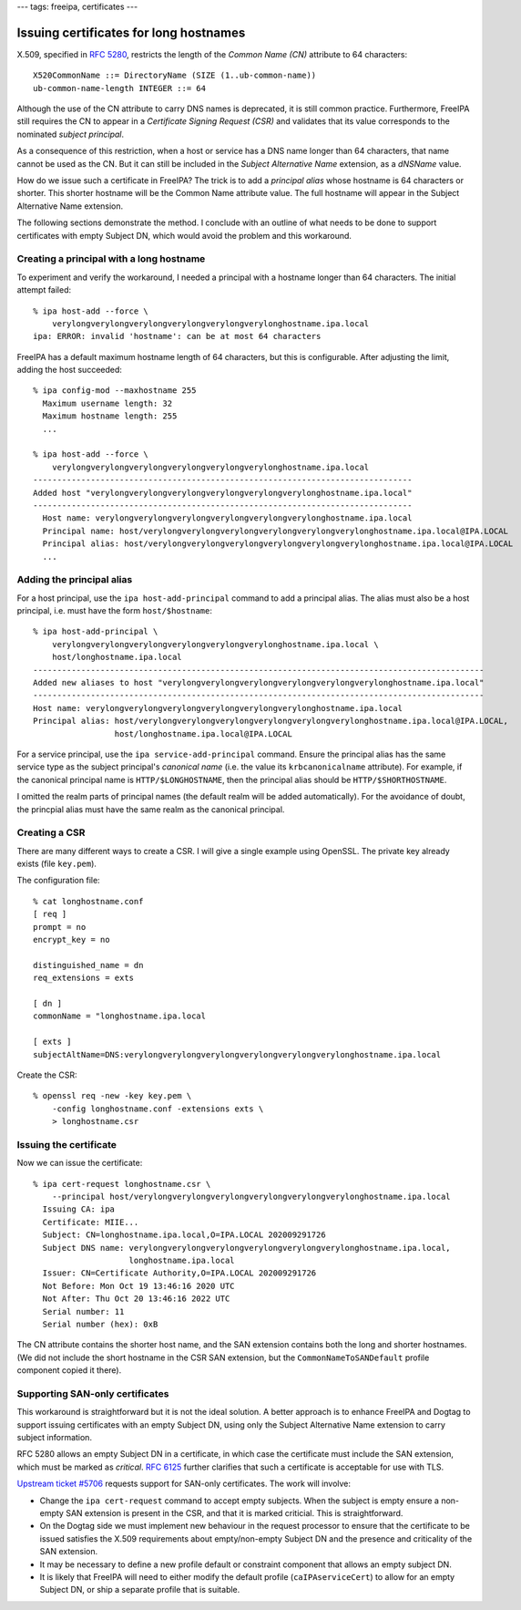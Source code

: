 ---
tags: freeipa, certificates
---

Issuing certificates for long hostnames
=======================================

X.509, specified in `RFC 5280`_, restricts the length of the *Common
Name (CN)* attribute to 64 characters::

  X520CommonName ::= DirectoryName (SIZE (1..ub-common-name))
  ub-common-name-length INTEGER ::= 64

.. _RFC 5280: https://tools.ietf.org/html/rfc5280

Although the use of the CN attribute to carry DNS names is
deprecated, it is still common practice.  Furthermore, FreeIPA still
requires the CN to appear in a *Certificate Signing Request (CSR)*
and validates that its value corresponds to the nominated *subject
principal*.

As a consequence of this restriction, when a host or service has a
DNS name longer than 64 characters, that name cannot be used as the
CN.  But it can still be included in the *Subject Alternative Name*
extension, as a *dNSName* value.

How do we issue such a certificate in FreeIPA?  The trick is to add
a *principal alias* whose hostname is 64 characters or shorter.
This shorter hostname will be the Common Name attribute value.  The
full hostname will appear in the Subject Alternative Name extension.  

The following sections demonstrate the method.  I conclude with an
outline of what needs to be done to support certificates with empty
Subject DN, which would avoid the problem and this workaround.

Creating a principal with a long hostname
-----------------------------------------

To experiment and verify the workaround, I needed a principal with a
hostname longer than 64 characters.  The initial attempt failed::

  % ipa host-add --force \
      verylongverylongverylongverylongverylongverylonghostname.ipa.local
  ipa: ERROR: invalid 'hostname': can be at most 64 characters

FreeIPA has a default maximum hostname length of 64 characters, but
this is configurable.  After adjusting the limit, adding the host
succeeded::

  % ipa config-mod --maxhostname 255
    Maximum username length: 32
    Maximum hostname length: 255
    ...

  % ipa host-add --force \
      verylongverylongverylongverylongverylongverylonghostname.ipa.local
  -------------------------------------------------------------------------------
  Added host "verylongverylongverylongverylongverylongverylonghostname.ipa.local"
  -------------------------------------------------------------------------------
    Host name: verylongverylongverylongverylongverylongverylonghostname.ipa.local
    Principal name: host/verylongverylongverylongverylongverylongverylonghostname.ipa.local@IPA.LOCAL
    Principal alias: host/verylongverylongverylongverylongverylongverylonghostname.ipa.local@IPA.LOCAL
    ...

Adding the principal alias
--------------------------

For a host principal, use the ``ipa host-add-principal`` command to
add a principal alias.  The alias must also be a host principal,
i.e. must have the form ``host/$hostname``::

  % ipa host-add-principal \
      verylongverylongverylongverylongverylongverylonghostname.ipa.local \
      host/longhostname.ipa.local
  ----------------------------------------------------------------------------------------------
  Added new aliases to host "verylongverylongverylongverylongverylongverylonghostname.ipa.local"
  ----------------------------------------------------------------------------------------------
  Host name: verylongverylongverylongverylongverylongverylonghostname.ipa.local
  Principal alias: host/verylongverylongverylongverylongverylongverylonghostname.ipa.local@IPA.LOCAL,
                   host/longhostname.ipa.local@IPA.LOCAL

For a service principal, use the ``ipa service-add-principal``
command.  Ensure the principal alias has the same service type as
the subject principal's *canonical name* (i.e. the value its
``krbcanonicalname`` attribute).  For example, if the canonical
principal name is ``HTTP/$LONGHOSTNAME``, then the principal alias
should be ``HTTP/$SHORTHOSTNAME``.

I omitted the realm parts of principal names (the default realm will
be added automatically).  For the avoidance of doubt, the princpial
alias must have the same realm as the canonical principal.

Creating a CSR
--------------

There are many different ways to create a CSR.  I will give a single
example using OpenSSL.  The private key already exists (file
``key.pem``).

The configuration file::

  % cat longhostname.conf
  [ req ]
  prompt = no
  encrypt_key = no

  distinguished_name = dn
  req_extensions = exts

  [ dn ]
  commonName = "longhostname.ipa.local

  [ exts ]
  subjectAltName=DNS:verylongverylongverylongverylongverylongverylonghostname.ipa.local

Create the CSR::

  % openssl req -new -key key.pem \
      -config longhostname.conf -extensions exts \
      > longhostname.csr

Issuing the certificate
-----------------------

Now we can issue the certificate::

  % ipa cert-request longhostname.csr \
      --principal host/verylongverylongverylongverylongverylongverylonghostname.ipa.local
    Issuing CA: ipa
    Certificate: MIIE...
    Subject: CN=longhostname.ipa.local,O=IPA.LOCAL 202009291726
    Subject DNS name: verylongverylongverylongverylongverylongverylonghostname.ipa.local,
                      longhostname.ipa.local
    Issuer: CN=Certificate Authority,O=IPA.LOCAL 202009291726
    Not Before: Mon Oct 19 13:46:16 2020 UTC
    Not After: Thu Oct 20 13:46:16 2022 UTC
    Serial number: 11
    Serial number (hex): 0xB

The CN attribute contains the shorter host name, and the SAN
extension contains both the long and shorter hostnames.  (We did not
include the short hostname in the CSR SAN extension, but the
``CommonNameToSANDefault`` profile component copied it there).

Supporting SAN-only certificates
--------------------------------

This workaround is straightforward but it is not the ideal solution.
A better approach is to enhance FreeIPA and Dogtag to support
issuing certificates with an empty Subject DN, using only the
Subject Alternative Name extension to carry subject information.

RFC 5280 allows an empty Subject DN in a certificate, in which case
the certificate must include the SAN extension, which must be marked
as *critical*.  `RFC 6125`_ further clarifies that such a
certificate is acceptable for use with TLS.

.. _RFC 6125: https://tools.ietf.org/html/rfc6125#section-2.3

`Upstream ticket #5706`_ requests support for SAN-only certificates.
The work will involve:

- Change the ``ipa cert-request`` command to accept empty subjects.
  When the subject is empty ensure a non-empty SAN extension is
  present in the CSR, and that it is marked criticial.  This is
  straightforward.

- On the Dogtag side we must implement new behaviour in the request
  processor to ensure that the certificate to be issued satisfies
  the X.509 requirements about empty/non-empty Subject DN and the
  presence and criticality of the SAN extension.

- It may be necessary to define a new profile default or constraint
  component that allows an empty subject DN.

- It is likely that FreeIPA will need to either modify the default
  profile (``caIPAserviceCert``) to allow for an empty Subject DN,
  or ship a separate profile that is suitable.

.. _Upstream ticket #5706: https://pagure.io/freeipa/issue/5706
